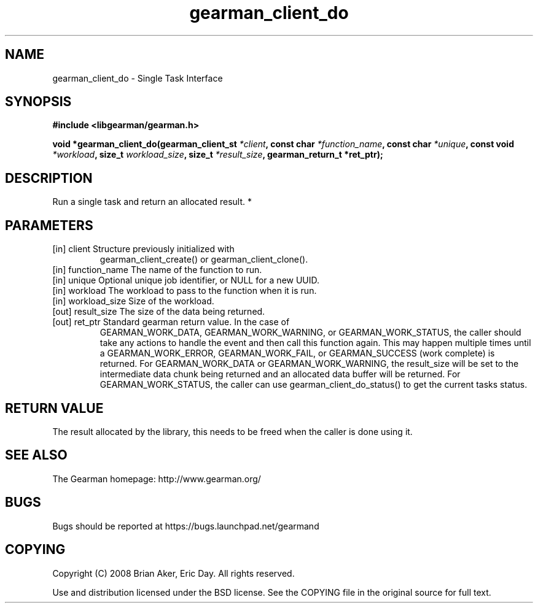 .TH gearman_client_do 3 2010-03-15 "Gearman" "Gearman"
.SH NAME
gearman_client_do \- Single Task Interface
.SH SYNOPSIS
.B #include <libgearman/gearman.h>
.sp
.BI " void *gearman_client_do(gearman_client_st " *client ", const char " *function_name ",  const char " *unique ", const void " *workload ",  size_t " workload_size ", size_t " *result_size ",  gearman_return_t *ret_ptr);"
.SH DESCRIPTION
Run a single task and return an allocated result.
*
.SH PARAMETERS
.TP
.BR 
[in] client Structure previously initialized with
gearman_client_create() or gearman_client_clone().
.TP
.BR 
[in] function_name The name of the function to run.
.TP
.BR 
[in] unique Optional unique job identifier, or NULL for a new UUID.
.TP
.BR 
[in] workload The workload to pass to the function when it is run.
.TP
.BR 
[in] workload_size Size of the workload.
.TP
.BR 
[out] result_size The size of the data being returned.
.TP
.BR 
[out] ret_ptr Standard gearman return value. In the case of
GEARMAN_WORK_DATA, GEARMAN_WORK_WARNING, or GEARMAN_WORK_STATUS, the caller
should take any actions to handle the event and then call this function
again. This may happen multiple times until a GEARMAN_WORK_ERROR,
GEARMAN_WORK_FAIL, or GEARMAN_SUCCESS (work complete) is returned. For
GEARMAN_WORK_DATA or GEARMAN_WORK_WARNING, the result_size will be set to
the intermediate data chunk being returned and an allocated data buffer
will be returned. For GEARMAN_WORK_STATUS, the caller can use
gearman_client_do_status() to get the current tasks status.
.SH "RETURN VALUE"
The result allocated by the library, this needs to be freed when the
caller is done using it.
.SH "SEE ALSO"
The Gearman homepage: http://www.gearman.org/
.SH BUGS
Bugs should be reported at https://bugs.launchpad.net/gearmand
.SH COPYING
Copyright (C) 2008 Brian Aker, Eric Day. All rights reserved.

Use and distribution licensed under the BSD license. See the COPYING file in the original source for full text.
